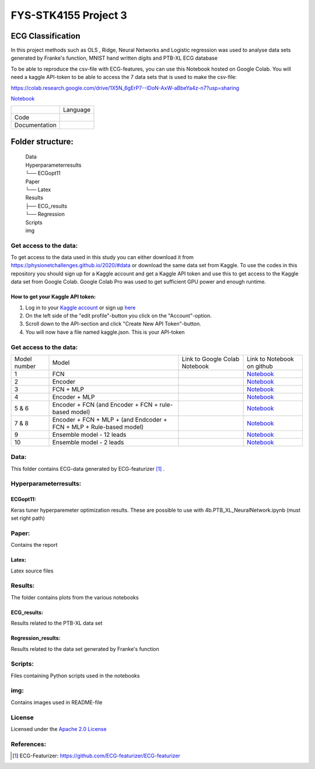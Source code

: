 **********************
FYS-STK4155 Project 3
**********************

.. image:: /img/12_lead_ecg_plot.png

ECG Classification
=================================================================
In this project methods such as OLS , Ridge, Neural Networks and Logistic regression was used to analyse 
data sets generated by Franke's function, MNIST hand written digits and PTB-XL ECG database

To be able to reproduce the csv-file with ECG-features, you can use this Notebook hosted on Google Colab. 
You will need a kaggle API-token to be able to access the 7 data sets that is used to make the csv-file:

https://colab.research.google.com/drive/1X5N_6gErP7--IDoN-AxW-aBbeYa4z-n7?usp=sharing

`Notebook <https://github.com/Bsingstad/FYS-STK4155-oblig3/blob/master/Notebooks/Models/EnsembleModel12lead.ipynb>`_


|ensemble12lead|

.. |ensemble12lead| image:: https://colab.research.google.com/assets/colab-badge.svg
   :target: https://github.com/Bsingstad/FYS-STK4155-oblig3/blob/master/Notebooks/Models/EnsembleModel12lead.ipynb  


+---------------+------------------------------------------------------------------------------------------+
|               | Language                                                                                 |
+---------------+------------------------------------------------------------------------------------------+
| Code          | |made-with-python|                                                                       |
|               |                                                                                          |
|               | .. |made-with-python| image:: https://img.shields.io/badge/Made%20with-Python-1f425f.svg |
|               |    :target: https://www.python.org/                                                      |
+---------------+------------------------------------------------------------------------------------------+
| Documentation | |made-with-latex|                                                                        |
|               |                                                                                          |
|               | .. |made-with-latex| image:: https://img.shields.io/badge/Made%20with-LaTeX-1f425f.svg   |
|               |    :target: https://www.latex-project.org/                                               |
+---------------+------------------------------------------------------------------------------------------+
Folder structure:
=================

 | Data
 | Hyperparameterresults
 | └── ECGopt11
 | Paper
 | └── Latex
 | Results
 | ├── ECG_results
 | └── Regression
 | Scripts
 | img
 

Get access to the data:
-----------------------
To get access to the data used in this study you can either download it from https://physionetchallenges.github.io/2020/#data or download the same data set from Kaggle. To use the codes in this repository you should sign up for a Kaggle account and get a Kaggle API token and use this to get access to the Kaggle data set from Google Colab. Google Colab Pro was used to get sufficient GPU power and enough runtime.
 
How to get your Kaggle API token:
^^^^^^^^^^^^^^^^^^^^^^^^^^^^^^^^^
1. Log in to your `Kaggle account <https://www.kaggle.com/>`_ or sign up  `here <https://www.kaggle.com/account/login?phase=startSignInTab&returnUrl=%2F>`_ 
2. On the left side of the "edit profile"-button you click on the "Account"-option.   
3. Scroll down to the API-section and click "Create New API Token"-button. 
4. You will now have a file named kaggle.json. This is your API-token


   
Get access to the data:
-----------------------
+--------------+---------------------------------------------------------------------+--------------------------------------------------------------------------------------------------------------------+-----------------------------------------------------------------------------------------------------------------------------------------------+
| Model number | Model                                                               | Link to Google Colab Notebook                                                                                      | Link to Notebook on github                                                                                                                    |
+--------------+---------------------------------------------------------------------+--------------------------------------------------------------------------------------------------------------------+-----------------------------------------------------------------------------------------------------------------------------------------------+
| 1            | FCN                                                                 | |FCN|                                                                                                              | `Notebook <https://github.com/Bsingstad/FYS-STK4155-oblig3/blob/master/Notebooks/Models/FCNPhysioNetChallenge2020.ipynb>`_                    |
|              |                                                                     |                                                                                                                    |                                                                                                                                               |
|              |                                                                     | .. |FCN| image:: https://colab.research.google.com/assets/colab-badge.svg                                          |                                                                                                                                               |
|              |                                                                     |    :target: https://colab.research.google.com/drive/17BLaVJkljEKIgfXw_StPm7YTkuOHsjl                               |                                                                                                                                               |
+--------------+---------------------------------------------------------------------+--------------------------------------------------------------------------------------------------------------------+-----------------------------------------------------------------------------------------------------------------------------------------------+
| 2            | Encoder                                                             | |Encoder|                                                                                                          | `Notebook <https://github.com/Bsingstad/FYS-STK4155-oblig3/blob/master/Notebooks/Models/EncoderPhysioNetChallenge2020.ipynb>`_                |
|              |                                                                     |                                                                                                                    |                                                                                                                                               |
|              |                                                                     | .. |Encoder| image:: https://colab.research.google.com/assets/colab-badge.svg                                      |                                                                                                                                               |
|              |                                                                     |    :target: https://colab.research.google.com/drive/15V87RpZTI-ZRPlxhLHNQoVy9x3qdsXs4#scrollTo=1sq1Cs_SWQ0W        |                                                                                                                                               |
+--------------+---------------------------------------------------------------------+--------------------------------------------------------------------------------------------------------------------+-----------------------------------------------------------------------------------------------------------------------------------------------+
| 3            | FCN + MLP                                                           | |FCN-MLP|                                                                                                          | `Notebook <https://github.com/Bsingstad/FYS-STK4155-oblig3/blob/master/Notebooks/Models/FCN_MLP_PhysioNetChallenge2020.ipynb>`_               |
|              |                                                                     |                                                                                                                    |                                                                                                                                               |
|              |                                                                     | .. |FCN-MLP| image:: https://colab.research.google.com/assets/colab-badge.svg                                      |                                                                                                                                               |
|              |                                                                     |    :target: https://colab.research.google.com/drive/1bVuZYcunlbLPIiUkCN9UKIE9AFcsxQrZ#scrollTo=L65YY9QqQZtf        |                                                                                                                                               |
+--------------+---------------------------------------------------------------------+--------------------------------------------------------------------------------------------------------------------+-----------------------------------------------------------------------------------------------------------------------------------------------+
| 4            | Encoder + MLP                                                       | |Encoder-MLP|                                                                                                      | `Notebook <https://github.com/Bsingstad/FYS-STK4155-oblig3/blob/master/Notebooks/Models/Encoder_MLP_PhysioNetChallenge2020.ipynb>`_           |
|              |                                                                     |                                                                                                                    |                                                                                                                                               |
|              |                                                                     | .. |Encoder-MLP| image:: https://colab.research.google.com/assets/colab-badge.svg                                  |                                                                                                                                               |
|              |                                                                     |    :target: https://colab.research.google.com/drive/1eho24IylaAg20aIAav1ZmxgAGUU098D_                              |                                                                                                                                               |
+--------------+---------------------------------------------------------------------+--------------------------------------------------------------------------------------------------------------------+-----------------------------------------------------------------------------------------------------------------------------------------------+
| 5 & 6        | Encoder + FCN (and Encoder + FCN + rule-based model)                | |FCN-Encoder|                                                                                                      | `Notebook <https://github.com/Bsingstad/FYS-STK4155-oblig3/blob/master/Notebooks/Models/Encder_FCN%2Brule_PhysioNetChallenge2020.ipynb>`_     |
|              |                                                                     |                                                                                                                    |                                                                                                                                               |
|              |                                                                     | .. |FCN-Encoder| image:: https://colab.research.google.com/assets/colab-badge.svg                                  |                                                                                                                                               |
|              |                                                                     |    :target: https://colab.research.google.com/drive/116seXHq2QwpuXUHUCXXLiAv-qYrsAIJB                              |                                                                                                                                               |
+--------------+---------------------------------------------------------------------+--------------------------------------------------------------------------------------------------------------------+-----------------------------------------------------------------------------------------------------------------------------------------------+
| 7 & 8        | Encoder + FCN + MLP + (and Endcoder + FCN + MLP + Rule-based model) | |Encoder-FCN-MLP|                                                                                                  | `Notebook <https://github.com/Bsingstad/FYS-STK4155-oblig3/blob/master/Notebooks/Models/Encder_FCN_MLP%2Brule_PhysioNetChallenge2020.ipynb>`_ |
|              |                                                                     |                                                                                                                    |                                                                                                                                               |
|              |                                                                     | .. |Encoder-FCN-MLP| image:: https://colab.research.google.com/assets/colab-badge.svg                              |                                                                                                                                               |
|              |                                                                     |    :target: https://colab.research.google.com/drive/15V87RpZTI-ZRPlxhLHNQoVy9x3qdsXs4#scrollTo=1sq1Cs_SWQ0W        |                                                                                                                                               |
+--------------+---------------------------------------------------------------------+--------------------------------------------------------------------------------------------------------------------+-----------------------------------------------------------------------------------------------------------------------------------------------+
| 9            | Ensemble model - 12 leads                                           | |ensemble12lead|                                                                                                   | `Notebook <https://github.com/Bsingstad/FYS-STK4155-oblig3/blob/master/Notebooks/Models/EnsembleModel2lead.ipynb>`_                           |
|              |                                                                     |                                                                                                                    |                                                                                                                                               |
|              |                                                                     | .. |ensemble12lead| image:: https://colab.research.google.com/assets/colab-badge.svg                               |                                                                                                                                               |
|              |                                                                     |    :target: https://github.com/Bsingstad/FYS-STK4155-oblig3/blob/master/Notebooks/Models/EnsembleModel12lead.ipynb |                                                                                                                                               |
+--------------+---------------------------------------------------------------------+--------------------------------------------------------------------------------------------------------------------+-----------------------------------------------------------------------------------------------------------------------------------------------+
| 10           | Ensemble model - 2 leads                                            | |ensemble2lead|                                                                                                    | `Notebook <https://github.com/Bsingstad/FYS-STK4155-oblig3/blob/master/Notebooks/Models/EnsembleModel12lead.ipynb>`_                          |
|              |                                                                     |                                                                                                                    |                                                                                                                                               |
|              |                                                                     | .. |ensemble2lead| image:: https://colab.research.google.com/assets/colab-badge.svg                                |                                                                                                                                               |
|              |                                                                     |    :target: https://github.com/Bsingstad/FYS-STK4155-oblig3/blob/master/Notebooks/Models/EnsembleModel2lead.ipynb  |                                                                                                                                               |
+--------------+---------------------------------------------------------------------+--------------------------------------------------------------------------------------------------------------------+-----------------------------------------------------------------------------------------------------------------------------------------------+


Data:
-----
This folder contains ECG-data generated by ECG-featurizer [#]_ . 

Hyperparameterresults:
----------------------
ECGopt11:
^^^^^^^^^
Keras tuner hyperparemeter optimization results. These are possible to use with 4b.PTB_XL_NeuralNetwork.ipynb (must set right path)

Paper:
------
Contains the report

Latex:
^^^^^^
Latex source files

Results:
--------
The folder contains plots from the various notebooks

ECG_results:
^^^^^^^^^^^^
Results related to the PTB-XL data set 

Regression_results:
^^^^^^^^^^^^^^^^^^^
Results related to the data set generated by Franke's function
     
Scripts:
--------
Files containing Python scripts used in the notebooks

img:
----
Contains images used in README-file

       
License
------------

Licensed under the `Apache 2.0 License`_

.. _Apache 2.0 License: http://www.apache.org/licenses/LICENSE-2.0

.. _NOTICE.txt: https://github.com/nedbat/coveragepy/blob/master/NOTICE.txt

.. _Apache License Version 2.0: http://opensource.org/licenses/Apache-2.0

.. |Apache2.0 license| image:: https://img.shields.io/badge/License-Apache%202.0-blue.svg
   :target: https://opensource.org/licenses/Apache-2.0
   
References:
-----------

.. [#] ECG-Featurizer: https://github.com/ECG-featurizer/ECG-featurizer


